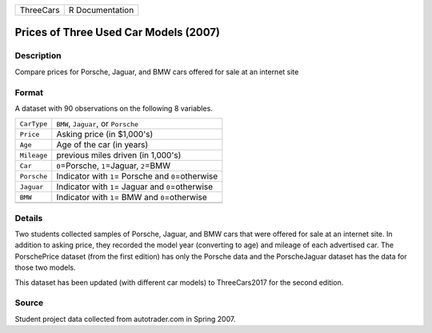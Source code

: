 +-----------+-----------------+
| ThreeCars | R Documentation |
+-----------+-----------------+

Prices of Three Used Car Models (2007)
--------------------------------------

Description
~~~~~~~~~~~

Compare prices for Porsche, Jaguar, and BMW cars offered for sale at an
internet site

Format
~~~~~~

A dataset with 90 observations on the following 8 variables.

+-------------+-------------------------------------------------------+
| ``CarType`` | ``BMW``, ``Jaguar``, or ``Porsche``                   |
+-------------+-------------------------------------------------------+
| ``Price``   | Asking price (in $1,000's)                            |
+-------------+-------------------------------------------------------+
| ``Age``     | Age of the car (in years)                             |
+-------------+-------------------------------------------------------+
| ``Mileage`` | previous miles driven (in 1,000's)                    |
+-------------+-------------------------------------------------------+
| ``Car``     | ``0``\ =Porsche, ``1``\ =Jaguar, ``2``\ =BMW          |
+-------------+-------------------------------------------------------+
| ``Porsche`` | Indicator with ``1``\ = Porsche and ``0``\ =otherwise |
+-------------+-------------------------------------------------------+
| ``Jaguar``  | Indicator with ``1``\ = Jaguar and ``0``\ =otherwise  |
+-------------+-------------------------------------------------------+
| ``BMW``     | Indicator with ``1``\ = BMW and ``0``\ =otherwise     |
+-------------+-------------------------------------------------------+
|             |                                                       |
+-------------+-------------------------------------------------------+

Details
~~~~~~~

Two students collected samples of Porsche, Jaguar, and BMW cars that
were offered for sale at an internet site. In addition to asking price,
they recorded the model year (converting to age) and mileage of each
advertised car. The PorschePrice dataset (from the first edition) has
only the Porsche data and the PorscheJaguar dataset has the data for
those two models.

This dataset has been updated (with different car models) to
ThreeCars2017 for the second edition.

Source
~~~~~~

Student project data collected from autotrader.com in Spring 2007.

